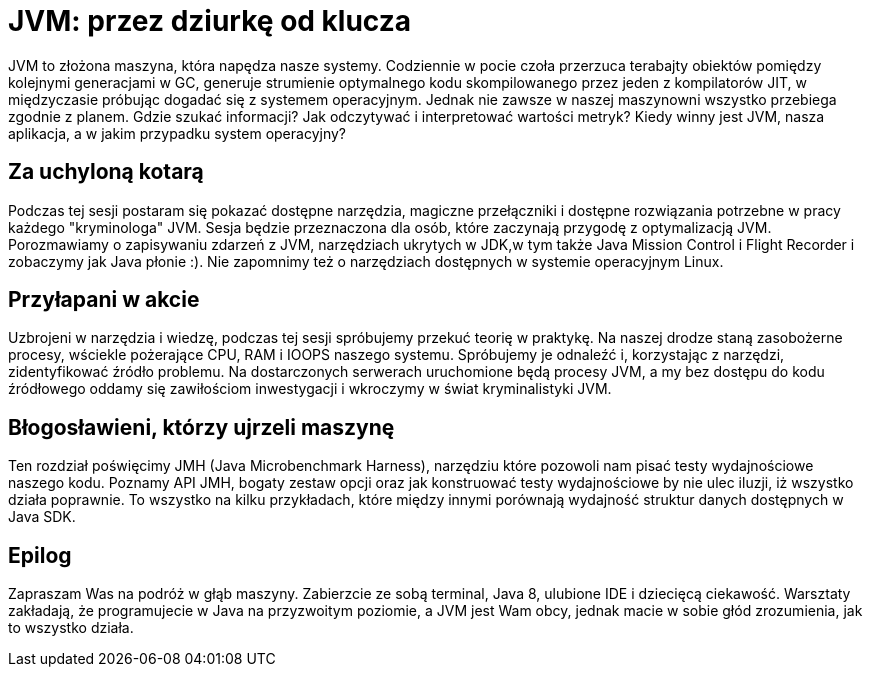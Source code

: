 # JVM: przez dziurkę od klucza

JVM to złożona maszyna, która napędza nasze systemy. Codziennie w pocie czoła
przerzuca terabajty obiektów pomiędzy kolejnymi generacjami w GC, generuje
strumienie optymalnego kodu skompilowanego przez jeden z kompilatorów JIT,
w międzyczasie próbując dogadać się z systemem operacyjnym.
Jednak nie zawsze w naszej maszynowni wszystko przebiega zgodnie z planem.
Gdzie szukać informacji? Jak odczytywać i interpretować wartości metryk?
Kiedy winny jest JVM, nasza aplikacja, a w jakim przypadku system operacyjny?

## Za uchyloną kotarą

Podczas tej sesji postaram się pokazać dostępne narzędzia,
magiczne przełączniki i dostępne rozwiązania potrzebne w pracy
każdego "kryminologa" JVM.
Sesja będzie przeznaczona dla osób, które zaczynają przygodę z optymalizacją JVM.
Porozmawiamy o zapisywaniu zdarzeń z JVM, narzędziach ukrytych w JDK,w tym także
Java Mission Control i Flight Recorder i zobaczymy jak Java płonie :).
Nie zapomnimy też o narzędziach dostępnych w systemie operacyjnym Linux.

## Przyłapani w akcie

Uzbrojeni w narzędzia i wiedzę, podczas tej sesji spróbujemy przekuć teorię
w praktykę.
Na naszej drodze staną zasobożerne procesy, wściekle pożerające CPU, RAM
i IOOPS naszego systemu.
Spróbujemy je odnaleźć i, korzystając z narzędzi, zidentyfikować źródło problemu.
Na dostarczonych serwerach uruchomione będą procesy JVM, a my bez dostępu do kodu
źródłowego oddamy się zawiłościom inwestygacji i wkroczymy w świat
kryminalistyki JVM.

## Błogosławieni, którzy ujrzeli maszynę

Ten rozdział poświęcimy JMH (Java Microbenchmark Harness), narzędziu które
pozowoli nam pisać testy wydajnościowe naszego kodu.
Poznamy API JMH, bogaty zestaw opcji oraz jak konstruować testy wydajnościowe
by nie ulec iluzji, iż wszystko działa poprawnie.
To wszystko na kilku przykładach, które między innymi porównają wydajność
struktur danych dostępnych w Java SDK.

## Epilog

Zapraszam Was na podróż w głąb maszyny. Zabierzcie ze sobą terminal, Java 8,
ulubione IDE i dziecięcą ciekawość.
Warsztaty zakładają, że programujecie w Java na przyzwoitym poziomie,
a JVM jest Wam obcy, jednak macie w sobie głód zrozumienia,
jak to wszystko działa.

